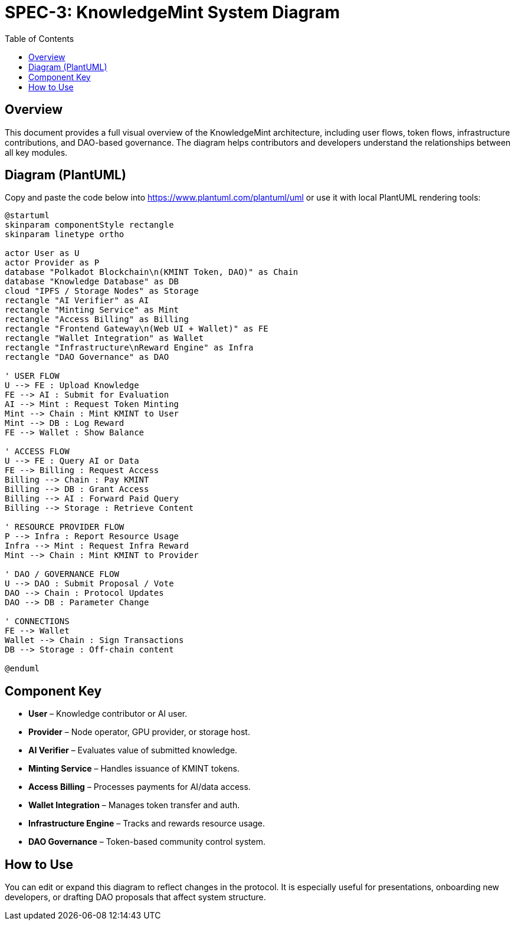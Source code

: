 = SPEC-3: KnowledgeMint System Diagram
:toc:

== Overview

This document provides a full visual overview of the KnowledgeMint architecture, including user flows, token flows, infrastructure contributions, and DAO-based governance. The diagram helps contributors and developers understand the relationships between all key modules.

== Diagram (PlantUML)

Copy and paste the code below into https://www.plantuml.com/plantuml/uml or use it with local PlantUML rendering tools:

[plantuml]
----
@startuml
skinparam componentStyle rectangle
skinparam linetype ortho

actor User as U
actor Provider as P
database "Polkadot Blockchain\n(KMINT Token, DAO)" as Chain
database "Knowledge Database" as DB
cloud "IPFS / Storage Nodes" as Storage
rectangle "AI Verifier" as AI
rectangle "Minting Service" as Mint
rectangle "Access Billing" as Billing
rectangle "Frontend Gateway\n(Web UI + Wallet)" as FE
rectangle "Wallet Integration" as Wallet
rectangle "Infrastructure\nReward Engine" as Infra
rectangle "DAO Governance" as DAO

' USER FLOW
U --> FE : Upload Knowledge
FE --> AI : Submit for Evaluation
AI --> Mint : Request Token Minting
Mint --> Chain : Mint KMINT to User
Mint --> DB : Log Reward
FE --> Wallet : Show Balance

' ACCESS FLOW
U --> FE : Query AI or Data
FE --> Billing : Request Access
Billing --> Chain : Pay KMINT
Billing --> DB : Grant Access
Billing --> AI : Forward Paid Query
Billing --> Storage : Retrieve Content

' RESOURCE PROVIDER FLOW
P --> Infra : Report Resource Usage
Infra --> Mint : Request Infra Reward
Mint --> Chain : Mint KMINT to Provider

' DAO / GOVERNANCE FLOW
U --> DAO : Submit Proposal / Vote
DAO --> Chain : Protocol Updates
DAO --> DB : Parameter Change

' CONNECTIONS
FE --> Wallet
Wallet --> Chain : Sign Transactions
DB --> Storage : Off-chain content

@enduml
----

== Component Key

- **User** – Knowledge contributor or AI user.
- **Provider** – Node operator, GPU provider, or storage host.
- **AI Verifier** – Evaluates value of submitted knowledge.
- **Minting Service** – Handles issuance of KMINT tokens.
- **Access Billing** – Processes payments for AI/data access.
- **Wallet Integration** – Manages token transfer and auth.
- **Infrastructure Engine** – Tracks and rewards resource usage.
- **DAO Governance** – Token-based community control system.

== How to Use

You can edit or expand this diagram to reflect changes in the protocol. It is especially useful for presentations, onboarding new developers, or drafting DAO proposals that affect system structure.
